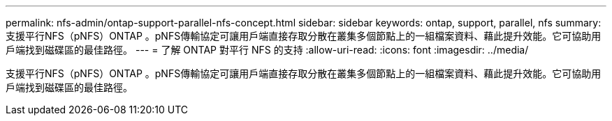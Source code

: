 ---
permalink: nfs-admin/ontap-support-parallel-nfs-concept.html 
sidebar: sidebar 
keywords: ontap, support, parallel, nfs 
summary: 支援平行NFS（pNFS）ONTAP 。pNFS傳輸協定可讓用戶端直接存取分散在叢集多個節點上的一組檔案資料、藉此提升效能。它可協助用戶端找到磁碟區的最佳路徑。 
---
= 了解 ONTAP 對平行 NFS 的支持
:allow-uri-read: 
:icons: font
:imagesdir: ../media/


[role="lead"]
支援平行NFS（pNFS）ONTAP 。pNFS傳輸協定可讓用戶端直接存取分散在叢集多個節點上的一組檔案資料、藉此提升效能。它可協助用戶端找到磁碟區的最佳路徑。
